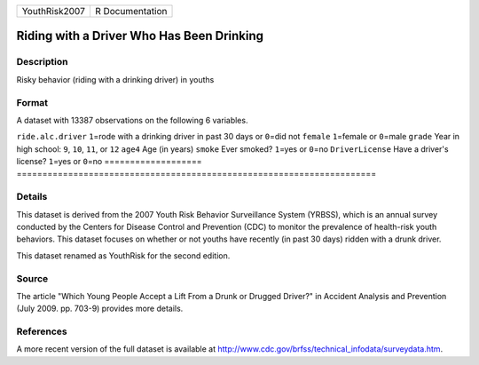 ============= ===============
YouthRisk2007 R Documentation
============= ===============

Riding with a Driver Who Has Been Drinking
------------------------------------------

Description
~~~~~~~~~~~

Risky behavior (riding with a drinking driver) in youths

Format
~~~~~~

A dataset with 13387 observations on the following 6 variables.

===================
======================================================================
``ride.alc.driver`` ``1``\ =rode with a drinking driver in past 30 days or ``0``\ =did not
``female``          ``1``\ =female or ``0``\ =male
``grade``           Year in high school: ``9``, ``10``, ``11``, or ``12``
``age4``            Age (in years)
``smoke``           Ever smoked? ``1``\ =yes or ``0``\ =no
``DriverLicense``   Have a driver's license? ``1``\ =yes or ``0``\ =no
\                  
===================
======================================================================

Details
~~~~~~~

This dataset is derived from the 2007 Youth Risk Behavior Surveillance
System (YRBSS), which is an annual survey conducted by the Centers for
Disease Control and Prevention (CDC) to monitor the prevalence of
health-risk youth behaviors. This dataset focuses on whether or not
youths have recently (in past 30 days) ridden with a drunk driver.

This dataset renamed as YouthRisk for the second edition.

Source
~~~~~~

The article "Which Young People Accept a Lift From a Drunk or Drugged
Driver?" in Accident Analysis and Prevention (July 2009. pp. 703-9)
provides more details.

References
~~~~~~~~~~

A more recent version of the full dataset is available at
http://www.cdc.gov/brfss/technical_infodata/surveydata.htm.
